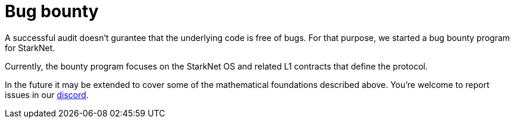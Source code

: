 = Bug bounty

A successful audit doesn't gurantee that the underlying code is free of bugs. For that purpose, we started a bug bounty program for StarkNet.

Currently, the bounty program focuses on the StarkNet OS and related L1 contracts that define the protocol.

In the future it may be extended to cover some of the mathematical foundations described above.
You're welcome to report issues in our link:https://starknet.io/discord[discord].

